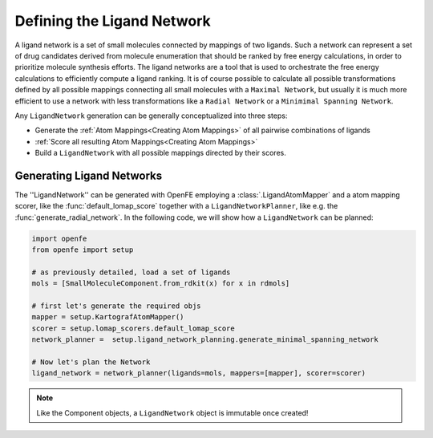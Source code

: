 .. _define_ligand_network:
.. _userguide_ligand_network:
.. _Creating Ligand Networks:

Defining the Ligand Network
===========================
A ligand network is a set of small molecules connected by mappings of two ligands.
Such a network can represent a set of drug candidates derived from molecule enumeration that should
be ranked by free energy calculations, in order to prioritize molecule synthesis efforts.
The ligand networks are a tool that is used to orchestrate the free energy calculations to efficiently
compute a ligand ranking.
It is of course possible to calculate all possible transformations defined by all possible mappings connecting all small molecules with a ``Maximal Network``,
but usually it is much more efficient to use a network with less transformations like a ``Radial Network`` or a ``Minimimal Spanning Network``.

Any ``LigandNetwork`` generation can be generally conceptualized into three steps:

* Generate the :ref:`Atom Mappings<Creating Atom Mappings>`  of all pairwise combinations of ligands
* :ref:`Score all resulting Atom Mappings<Creating Atom Mappings>`
* Build a ``LigandNetwork`` with all possible mappings directed by their scores.

.. image:: img/ligand_network.png
   :width: 90%
   :align: center
   :alt: Concept of a simple MST ligand network


Generating Ligand Networks
--------------------------

The ''LigandNetwork'' can be generated with OpenFE employing a :class:`.LigandAtomMapper` and a atom mapping scorer,
like the :func:`default_lomap_score` together with a ``LigandNetworkPlanner``, like e.g. the :func:`generate_radial_network`.
In the following code, we will show how a ``LigandNetwork`` can be planned:

.. code::

   import openfe
   from openfe import setup

   # as previously detailed, load a set of ligands
   mols = [SmallMoleculeComponent.from_rdkit(x) for x in rdmols]

   # first let's generate the required objs
   mapper = setup.KartografAtomMapper()
   scorer = setup.lomap_scorers.default_lomap_score
   network_planner =  setup.ligand_network_planning.generate_minimal_spanning_network

   # Now let's plan the Network
   ligand_network = network_planner(ligands=mols, mappers=[mapper], scorer=scorer)

.. note::
   Like the Component objects, a ``LigandNetwork`` object is immutable once created!


